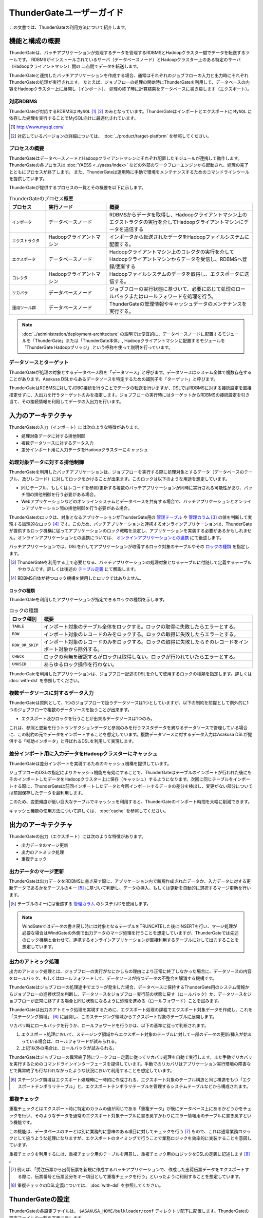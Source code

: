 =========================
ThunderGateユーザーガイド
=========================

この文書では、ThunderGateの利用方法について紹介します。

機能と構成の概要
================
ThunderGateは、バッチアプリケーションが処理するデータを管理するRDBMSとHadoopクラスター間でデータを転送するツールです。
RDBMSがインストールされているサーバ（データベースノード）とHadoopクラスター上のある特定のサーバ（Hadoopクライアントマシン）間の
二点間でデータを転送します。

ThunderGateと連携したバッチアプリケーションを作成する場合、通常はそれぞれのジョブフローの入力と出力時にそれぞれThunderGateの処理が実行されます。
たとえば、ジョブフローの処理の開始時にThunderGateを利用して、データベースの内容をHadoopクラスター上に展開し（インポート）、
処理の終了時に計算結果をデータベースに書き戻します（エクスポート）。

対応RDBMS
---------
ThunderGateが対応するRDBMSは ``MySQL`` [#]_ [#]_  のみとなっています。ThunderGateはインポートとエクスポートに ``MySQL`` に依存した処理を実行することでMySQL向けに最適化されています。

..  [#] http://www.mysql.com/
..  [#] 対応しているバージョンの詳細については、 :doc:`../product/target-platform` を参照してください。

プロセスの概要
--------------
ThunderGateはデータベースノードとHadoopクライアントマシンにそれぞれ配置したモジュールが連携して動作します。ThunderGateの各プロセスは :doc:`YAESS <../yaess/index>` などの外部のワークフローエンジンから起動され、処理の完了とともにプロセスが終了します。 また、ThunderGateは運用時に手動で環境をメンテナンスするためのコマンドラインツールを提供しています。

ThunderGateが提供するプロセスの一覧とその概要を以下に示します。

..  list-table:: ThunderGateのプロセス概要
    :widths: 15 25 60
    :header-rows: 1

    * - プロセス
      - 実行ノード
      - 概要
    * - ``インポータ``
      - データベースノード
      - RDBMSからデータを取得し、Hadoopクライアントマシン上のエクストラクタの実行を介してHadoopクライアントマシンにデータを送信する
    * - ``エクストラクタ``
      - Hadoopクライアントマシン
      - インポータから転送されたデータをHadoopファイルシステムに配置する。
    * - ``エクスポータ``
      - データベースノード
      - Hadoopクライアントマシン上のコレクタの実行を介してHadoopクライアントマシンからデータを受信し、RDBMSへ登録/更新する
    * - ``コレクタ``
      - Hadoopクライアントマシン
      - Hadoopファイルシステムのデータを取得し、エクスポータに送信する。
    * - ``リカバラ``
      - データベースノード
      - ジョブフローの実行状態に基づいて、必要に応じて処理のロールバックまたはロールフォワードを処理を行う。
    * - ``運用ツール群``
      - データベースノード
      - ThunderGateの管理情報やキャッシュデータのメンテナンスを実行する。

..  note::
    :doc:`../administration/deployment-architecture` の説明では便宜的に、データベースノードに配置するモジュールを「ThunderGate」または「ThunderGate本体」, Hadoopクライアントマシンに配置するモジュールを「ThunderGate Hadoopブリッジ」 という呼称を使って説明を行っています。


データソースとターゲット
------------------------
ThunderGateが処理の対象とするデータベース群を「データソース」と呼びます。データソースはシステム全体で複数存在することがあります。Asakusa DSLからあるデータソースを特定するための識別子を「ターゲット」と呼びます。

ThunderGateはRDBMSに対してJDBC接続を行うことでデータの転送を行いますが、DSLではRDBMSに対する接続設定を直接指定せずに、入出力を行うターゲットのみを指定します。ジョブフローの実行時にはターゲットからRDBMSの接続設定を引き当て、その接続情報を利用してデータの入出力を行います。

入力のアーキテクチャ
====================
ThunderGateの入力（インポート）には次のような特徴があります。

* 処理対象データに対する排他制御
* 複数データソースに対するデータ入力
* 差分インポート用に入力データをHadoopクラスターにキャッシュ


処理対象データに対する排他制御
------------------------------
ThunderGateを利用したバッチアプリケーションは、ジョブフローを実行する際に処理対象とするデータ（データベースのテーブル、及びレコード）に対してロックをかけることが出来ます。このロックは以下のような用途を想定しています。

* 同じテーブル、もしくはレコードを参照/更新する複数のバッチアプリケーションが同時に実行される可能性があり、バッチ間の排他制御を行う必要がある場合。
* Webアプリケーションなどのオンラインシステムとデータベースを共有する場合で、バッチアプリケーションとオンラインアプリケーション間の排他制御を行う必要がある場合。

ThunderGateのロックは、対象となるアプリケーションがThunderGate用の `管理テーブル`_ や `管理カラム`_ [#]_ の値を判断して実現する論理的なロック [#]_ です。このため、バッチアプリケーションと連携するオンラインアプリケーションは、ThunderGateが提供するロック機構に従ってアプリケーションのロック戦略を決定し、アプリケーションを実装する必要があるかもしれません。オンラインアプリケーションとの連携については、 `オンラインアプリケーションとの連携`_ にて後述します。

バッチアプリケーションでは、DSLを介してアプリケーションが取得するロック対象のテーブルやその `ロックの種類`_ を指定します。

..  [#] ThunderGateを利用する上で必要となる、バッチアプリケーションの処理対象となるテーブルに付随して定義するテーブルやカラムです。詳しくは後述の `テーブル定義`_ にて解説します。
..  [#] RDBMS自体が持つロック機構を使用したロックではありません。


ロックの種類
~~~~~~~~~~~~
ThunderGateを利用したアプリケーションが指定できるロックの種類を示します。

..  list-table:: ロックの種類
    :widths: 1 9
    :header-rows: 1

    * - ロック種別
      - 概要
    * - ``TABLE``
      - インポート対象のテーブル全体をロックする。ロックの取得に失敗したらエラーとする。
    * - ``ROW``
      - インポート対象のレコードのみをロックする。ロックの取得に失敗したらエラーとする。
    * - ``ROW_OR_SKIP``
      - インポート対象のレコードのみをロックする。ロックの取得に失敗したらそのレコードをインポート対象から除外する。
    * - ``CHECK``
      - ロックの有無を確認するがロックは取得しない。ロックが行われていたらエラーとする。
    * - ``UNUSED``
      - あらゆるロック操作を行わない。


ThunderGateを利用したアプリケーションは、ジョブフロー記述のDSLを介して使用するロックの種類を指定します。詳しくは :doc:`with-dsl` を参照してください。


複数データソースに対するデータ入力
----------------------------------
ThunderGateは原則として、1つのジョブフローで扱うデータソースは1つとしていますが、以下の制約を前提として例外的に1つのジョブフローで複数のデータソースを扱うことが出来ます。

* エクスポート及びロックを行うことが出来るデータソースは1つのみ。

これは、参照と更新を行うトランザクションデータと参照のみを行うマスタデータを異なるデータソースで管理している場合に、この制約の元でデータをインポートすることを想定しています。複数データソースに対するデータ入力はAsakusa DSLが提供する「補助インポータ」と呼ばれるDSLを利用して実現します。

差分インポート用に入力データをHadoopクラスターにキャッシュ
----------------------------------------------------------
ThunderGateは差分インポートを実現するためのキャッシュ機構を提供しています。

ジョブフローのDSLの指定によりキャッシュ機能を有効にすることで、ThunderGateはテーブルのインポートが行われた後にもそのインポートしたデータをHadoopクラスター上に保存（キャッシュ）するようになります。次回に同じテーブルをインポートする際に、ThunderGateは前回インポートしたデータと今回インポートするデータの差分を検出し、変更がない部分については前回保存したデータを最利用します。

このため、変更頻度が低い巨大なテーブルでキャッシュを利用すると、ThunderGateのインポート時間を大幅に削減できます。

キャッシュ機能の使用方法について詳しくは、 :doc:`cache` を参照してください。

出力のアーキテクチャ
====================
ThunderGateの出力（エクスポート）には次のような特徴があります。

* 出力データのマージ更新
* 出力のアトミック処理
* 重複チェック


出力データのマージ更新
----------------------
ThunderGateは出力データをRDBMSに書き戻す際に、アプリケーション内で新規作成されたデータか、入力データに対する更新データであるかをテーブルのキー [#]_ に基づいて判断し、データの挿入、もしくは更新を自動的に選択するマージ更新を行います。

..  [#] テーブルのキーには後述する `管理カラム`_ のシステムIDを使用します。

..  note::
    WindGateではデータの書き戻し時には対象となるテーブルをTRUNCATEした後にINSERTを行い、マージ処理が必要な場合はWindGateの外側で出力データのマージ処理を行うことを想定していますが、ThunderGateでは先述のロック機構と合わせて、連携するオンラインアプリケーションが直接利用するテーブルに対して出力することを想定しています。

出力のアトミック処理
--------------------
出力のアトミック処理とは、ジョブフローの実行がなにかしらの理由により正常に終了しなかった場合に、データソースの内容をロールバック、もしくはロールフォワードして、データソースが持つデータの不整合を解消する機構です。

ThunderGateはジョブフローの処理途中でエラーが発生した場合、データベースに保持するThunderGate用のシステム情報からジョブフローの進捗状況を判断し、データソースをジョブフロー実行前の状態に戻す（ロールバック）か、データソースをジョブフローが正常に終了する場合と同じ状態になるように処理を進める（ロールフォワード）ことを試みます。

ThunderGateは出力のアトミック処理を実現するために、エクスポート処理の課程でエクスポート対象データを作成し、これを「ステージング領域」 [#]_ に展開し、このステージング領域からエクスポート対象のテーブルに展開します。

リカバリ時にロールバックを行うか、ロールフォワードを行うかは、以下の基準に従って判断されます。

1. エクスポート処理において、ステージング領域からエクスポート対象のテーブルに対して一部のデータの更新/挿入が始まっている場合は、ロールフォワードが試みられる。
2. 上記1以外の場合は、ロールバックが試みられる。

ThunderGateはジョブフローの異常終了時にワークフロー定義に従ってリカバリ処理を自動で実行します。また手動でリカバリを実行するためのコマンドラインインターフェースを提供しています。手動でのリカバリはアプリケーション実行環境の障害などで異常終了も行なわれなかったような状況において利用することを想定しています。

..  [#] ステージング領域はエクスポート処理時に一時的に作成される、エクスポート対象のテーブル構造と同じ構造をもつ「エクスポートテンポラリテーブル」と、エクスポートテンポラリテーブルを管理するシステムテーブルなどから構成されます。


重複チェック
------------
重複チェックとはエクスポート時に特定のカラムの値が同じである「重複データ」が既にデータベース上にあるかどうかをチェックを行い、そのようなデータを通常のエクスポート対象テーブルに書き戻すかわりにエラー情報用のテーブルに書き戻すという機能です。

この機能は、データベースのキーとは別に業務的に意味のある項目に対してチェックを行う [#]_ もので、これは通常業務ロジックとして扱うような処理になりますが、エクスポートのタイミングで行うことで業務ロジックを効率的に実装することを意図しています。

重複チェックを利用するには、重複チェック用のテーブルを用意し、重複チェック用のロジックをDSLの定義に記述します [#]_ 。

..  [#] 例えば、「受注伝票から出荷伝票を新規に作成するバッチアプリケーションで、作成した出荷伝票データをエクスポートする際に、伝票番号と伝票区分をキー項目として重複チェックを行う」といったように利用することを想定しています。
..  [#] 重複チェックのDSL定義については、 :doc:`with-dsl` を参照してください。

ThunderGateの設定
=================
ThunderGateの各設定ファイルは、 ``$ASAKUSA_HOME/bulkloader/conf`` ディレクトリ配下に配置します。ThunderGateの設定ファイルの一覧を下表に示します。

..  list-table:: ThunderGateの設定ファイル一覧
    :widths: 3 4 3
    :header-rows: 1

    * - 種類
      - ノード
      - 設定ファイル名
    * - `JDBC接続設定ファイル`_
      - データベースノード
      - ``<ターゲット名>-jdbc.properties``
    * - `データベースノード用ThunderGate設定ファイル`_
      - データベースノード
      - ``bulkloader-conf-db.properties``
    * - `Hadoopクライアントマシン用ThunderGate設定ファイル`_
      - Hadoopクライアントマシン
      - ``bulkloader-conf-hc.properties``
    * - `環境変数設定スクリプト`_
      - データベースノード/Hadoopクライアントマシン
      - ``env.sh``
    * - `ログ設定ファイル`_
      - データベースノード/Hadoopクライアントマシン
      - ``log4j.xml``

拡張子が ``.properties`` の設定ファイルは、Javaの一般的なプロパティファイルの文法で設定項目を定義しますが、プロパティファイルのすべての項目の値には ``${環境変数名}`` という形式で環境変数を含めることができます。

.. _thundergate-jdbc-configuration-file:

JDBC接続設定ファイル
--------------------
JDBC接続設定ファイルは、ターゲットに対するJDBC接続設定を定義します。このプロパティファイルは ``$ASAKUSA_HOME/bulkloader/conf`` 配下にターゲット毎に ``<ターゲット名>-jdbc.properties`` という名前で配置します。

..  list-table:: JDBC接続設定ファイル
    :widths: 3 2 5
    :header-rows: 1

    * - 名前
      - 既定値
      - 値
    * - ``jdbc.driver``
      - 
      - JDBCドライバ名
    * - ``jdbc.url``
      - 
      - JDBCドライバURL
    * - ``jdbc.user``
      - 
      - JDBC接続ユーザ名
    * - ``jdbc.password``
      - 
      - JDBC接続パスワード
    * - ``database.name`` [#]_ 
      - 
      - RDBMSのデータベース名
    * - ``db.parameter`` [#]_ 
      - 
      - JDBC接続プロパティファイルパス

..  [#] 通常は設定する必要はありません。レガシーモジュールのテストドライバが使用する設定ファイルとフォーマットを統一するために設定ファイルのテンプレートに項目が含まれています。レガシーモジュールについては、 :doc:`../application/legacy-module-guide` を参照してください。
..  [#] JDBC接続時に渡すプロパティを記述したプロパティファイルのパスを絶対パスで指定します。チューニングパラメータなどを渡す必要がある場合に使用することを想定しています。


.. _thundergate-db-configuration-file:

データベースノード用ThunderGate設定ファイル
-------------------------------------------
データベースノード用ThunderGate設定ファイル (``$ASAKUSA_HOME/bulkloader/conf/bulkloader-conf-db.properties``) は、データベースノードで動作するThunderGateのプロセスの動作を設定します。

データベースノード用ThunderGate設定ファイルは、設定の対象によって以下のセクションに分類されます。

..  list-table:: データベースノード用ThunderGate設定ファイルの項目
    :widths: 4 6
    :header-rows: 1

    * - セクション名
      - 内容
    * - `データベースノード共通設定`_
      - データベースノードで動作する各プロセス共通の設定
    * - `インポート設定 (データベースノード)`_
      - データベースノードで実行されるインポートの動作に関する設定
    * - `エクスポート設定 (データベースノード)`_
      - データベースノードで実行されるエクスポートの動作に関する設定
    * - `管理カラム設定`_
      - 業務テーブルに必要な管理カラムの設定 [#]_
    * - `重複チェック機能設定`_
      - 重複機能に関する設定

以降では、それぞれのセクションに対する設定項目について説明します。

..  [#] 業務テーブルや管理カラムについては、後述の `テーブル定義`_ を参照してください。

データベースノード共通設定
~~~~~~~~~~~~~~~~~~~~~~~~~~
データベースノードで動作する各プロセス共通の設定を記述します。

..  list-table:: データベースノード共通設定
    :widths: 3 2 5
    :header-rows: 1

    * - 名前
      - 既定値
      - 値
    * - ``log.conf-path``
      - ``bulkloader/conf/log4j.xml``
      - 各プロセスが使用する ``Log4J`` の設定ファイルパス (絶対パス)
    * - ``ssh.path``
      - 
      - 各プロセスがHadoopクライアントマシンの接続時に使用する ``ssh`` コマンドのパス
    * - ``hadoop-cluster.host``
      - 
      - Hadoopクライアントマシンのホスト名
    * - ``hadoop-cluster.user``
      - 
      - Hadoopクライアントマシンのログインユーザ名
    * - ``hadoop-cluster.env.ASAKUSA_HOME``
      - 
      - HadoopクライアントマシンのAsakusa Frameworkのインストールパス
    * - ``hadoop-cluster.env.HADOOP_CMD``
      - 
      - Hadoopクライアントマシンが利用する ``hadoop`` コマンドのパス。 [#]_

..  [#] オプション項目です。HADOOP_CMDが不要なHadoopディストリビューションを使用している場合は設定しないでください。


インポート設定 (データベースノード)
~~~~~~~~~~~~~~~~~~~~~~~~~~~~~~~~~~~
データベースノードで行われるインポートに関する設定を記述します。

..  list-table:: インポート設定 (データベースノード)
    :widths: 3 2 5
    :header-rows: 1

    * - 名前
      - 既定値
      - 値
    * - ``import.tsv-create-dir``
      - 
      - インポートデータの中間ファイルを出力するディレクトリ (絶対パス) 。このディレクトリはRDBMSの実行ユーザ,及びThunderGateの実行するユーザの両ユーザに対して ``READ`` と ``WRITE`` の権限が必要。
    * - ``import.zip-comp-type``
      - ``NONE`` 
      - Hadoopクライアントマシンにデータを転送する際に、転送データの圧縮を行うか。 ``NONE``: 圧縮しない, ``COMPRESS``: 圧縮する
    * - ``import.zip-comp-buf-size``
      - 32768
      - 転送データの圧縮時に使用するバッファサイズ(byte)
    * - ``import.retry-count``
      - 3
      - リトライ可能エラーが発生した場合のリトライ試行回数
    * - ``import.retry-interval``
      - 10
      - リトライ可能エラーが発生した場合のリトライインターバル(秒数)
    * - ``import.delete-tsv``
      - ``DELETE``
      - 処理が正常終了した場合、 ``import.tsv-create-dir`` に生成された中間ファイルを削除するか。 ``DELETE``: 削除する,  ``KEEP``: 削除しない


エクスポート設定 (データベースノード)
~~~~~~~~~~~~~~~~~~~~~~~~~~~~~~~~~~~~~
データベースノードで行われるエクスポート処理に関する設定を記述します。

..  list-table:: エクスポート設定 (データベースノード)
    :widths: 3 2 5
    :header-rows: 1

    * - 名前
      - 既定値
      - 値
    * - ``export.tsv-create-dir``
      - 
      - エクスポートデータの中間ファイルを出力するディレクトリ (絶対パス) 。このディレクトリはRDBMSの実行ユーザ,及びThunderGateの実行するユーザの両ユーザに対して ``READ`` と ``WRITE`` の権限が必要。
    * - ``export.zip-comp-buf-size``
      - 32768
      - 転送データの受信時に使用するバッファサイズ(byte)
    * - ``export.retry-count``
      - 3
      - リトライ可能エラーが発生した場合のリトライ試行回数
    * - ``export.retry-interval``
      - 10
      - リトライ可能エラーが発生した場合のリトライインターバル(秒数)
    * - ``export.data-copy-max-count``
      - 100000
      - エクスポートデータを業務テーブルにコピーする際の、1トランザクションで処理する最大レコード数
    * - ``export.delete-tsv``
      - ``DELETE``
      - 処理が正常終了した場合、 ``export.tsv-create-dir`` に生成された中間ファイルを削除するか。 ``DELETE``: 削除する,  ``KEEP``: 削除しない


管理カラム設定
~~~~~~~~~~~~~~
管理カラムの設定を記述します。管理カラムについて詳しくは後述の `管理カラム`_ を参照してください。

..  list-table:: 管理カラム設定
    :widths: 3 2 5
    :header-rows: 1

    * - 名前
      - 既定値
      - 値
    * - ``table.sys-column-sid``
      - ``SID`` 
      - 業務テーブルのシステムIDのカラム名
    * - ``table.sys-column-version-no``
      - ``VERSION_NO`` 
      - 業務テーブルのバージョン番号のカラム名
    * - ``table.sys-column-rgst-date``
      - ``RGST_DATETIME`` 
      - 業務テーブルの登録日時のカラム名
    * - ``table.sys-column-updt-date``
      - ``UPDT_DATETIME`` 
      - 業務テーブルの更新日時のカラム名
    * - ``table.sys-column-temp-sid``
      - ``__TEMP_SID`` 
      - エクスポート処理で作成するテンポラリテーブルのシステムSIDのカラム名

重複チェック機能設定
~~~~~~~~~~~~~~~~~~~~
重複チェック機能の設定を記述します。

..  list-table:: 重複チェック機能設定
    :widths: 3 2 5
    :header-rows: 1

    * - 名前
      - 既定値
      - 値
    * - ``dupcheck.index.<バッチID>|<フローID>|<テーブル名>``
      -  
      - 重複チェック機能で発行されるSQLに対して、 ``force index`` 句を追加し、ここで使用するインデックス名を指定。プロパティキーの ``<バッチID>``, ``<フローID>``, ``<テーブル名>`` にそれぞれ対象となるバッチID、フローID、テーブル名の値に置き換えて設定する。


.. _thundergate-hc-configuration-file:

Hadoopクライアントマシン用ThunderGate設定ファイル
-------------------------------------------------
Hadoopクライアントマシン用ThunderGate設定ファイル (``$ASAKUSA_HOME/bulkloader/conf/bulkloader-conf-hc.properties``) は、Hadoopクライアントマシンで動作するThunderGateのプロセスの動作を設定します。

Hadoopクライアントマシン用ThunderGate設定ファイルは、設定の対象によって以下のセクションに分類されます。

..  list-table:: Hadoopクライアントマシン用ThunderGate設定ファイルの項目
    :widths: 4 6
    :header-rows: 1

    * - セクション名
      - 内容
    * - `Hadoopクライアントマシン共通設定`_
      - Hadoopクライアントマシンで動作する各プロセス共通の設定
    * - `インポート設定 (Hadoopクライアントマシン)`_
      - Hadoopクライアントマシンで行われるインポートの動作に関する設定
    * - `エクスポート設定 (Hadoopクライアントマシン)`_
      - Hadoopクライアントマシンで行われるエクスポートの動作に関する設定


Hadoopクライアントマシン共通設定
~~~~~~~~~~~~~~~~~~~~~~~~~~~~~~~~
Hadoopクライアントマシンで動作する各プロセス共通の設定を記述します。

..  list-table:: Hadoopクライアントマシン共通設定
    :widths: 3 2 5
    :header-rows: 1

    * - 名前
      - 既定値
      - 値
    * - ``log.conf-path``
      - ``bulkloader/conf/log4j.xml``
      - 各プロセスが使用する ``Log4J`` の設定ファイルパス (絶対パス)
    * - ``base-path``
      - 
      - Hadoopのワーキングディレクトリパスを完全URI [#]_ で指定。このプロパティを設定しない場合、Hadoopの設定に従ったワーキングディレクトリが使用される。

..  [#] 完全URIとはファイルシステム、ホスト、パスを指定した形式です。例えば ``hdfs://localhost/tmp/asakusa`` などです。

       

インポート設定 (Hadoopクライアントマシン)
~~~~~~~~~~~~~~~~~~~~~~~~~~~~~~~~~~~~~~~~~
Hadoopクライアントマシンで行われるインポートに関する設定を記述します。

..  list-table:: インポート設定 (Hadoopクライアントマシン)
    :widths: 3 2 5
    :header-rows: 1

    * - 名前
      - 既定値
      - 値
    * - ``import.cache-build-max-parallel``
      -
      - キャッシュ機能のキャッシュ構築処理時に関する最大並列処理数 [#]_

..  attention::
    Asakusa Framework ``0.7.0`` より、設定 ``import.seq-comp-type`` は利用できなくなりました。
    転送時の圧縮はフレームワークが規定する内部の形式を利用するようになります。

..  [#] キャッシュ処理については、 :doc:`cache` を参照してください。

エクスポート設定 (Hadoopクライアントマシン)
~~~~~~~~~~~~~~~~~~~~~~~~~~~~~~~~~~~~~~~~~~~
Hadoopクライアントマシンで行われるエクスポート処理に関する設定を記述します。

..  list-table:: エクスポート設定 (Hadoopクライアントマシン)
    :widths: 3 2 5
    :header-rows: 1

    * - 名前
      - 既定値
      - 値
    * - ``export.zip-comp-type``
      - ``NONE``
      - データベースノードにデータを転送する際に、転送データの圧縮を行うか。 ``NONE``: 圧縮しない, ``COMPRESS``: 圧縮する
    * - ``export.tsv-max-size``
      - 16777216
      - データベースノードにデータを転送する際の1ファイルの最大サイズ (byte) 。この値より大きなファイルをデータベースノードに転送する場合、ファイルが分割されて転送される。

環境変数設定スクリプト
----------------------
ThunderGateの実行に特別な環境変数を利用する場合、 ``$ASAKUSA_HOME/bulkloader/conf/env.sh`` 内でエクスポートして定義できます。

ThunderGateをAsakusa Frameworkのバッチから利用する場合、以下の環境変数が必要です。

..  list-table:: ThunderGateの実行に必要な環境変数
    :widths: 10 60
    :header-rows: 1

    * - 名前
      - 備考
    * - ``JAVA_HOME``
      - JAVAのインストール先パス
    * - ``ASAKUSA_HOME``
      - Asakusa Frameworkのインストール先パス

特別な理由がない限り、 ``ASAKUSA_HOME`` はThunderGateを実行する前 [#]_ にあらかじめ定義しておいてください。
``$ASAKUSA_HOME/bulkloader/conf/env.sh`` では、その他必要な環境変数を定義するようにしてください。

その他、以下の環境変数を利用可能です。

..  list-table:: ThunderGateで利用可能な環境変数
    :widths: 10 60
    :header-rows: 1

    * - 名前
      - 備考
    * - ``HADOOP_CMD``
      - 利用する ``hadoop`` コマンドのパス。
    * - ``HADOOP_HOME``
      - Hadoopのインストール先パス。
    * - ``IMPORTER_JAVA_OPTS``
      - インポータを実行するJava VMの追加オプション
    * - ``EXPORTER_JAVA_OPTS``
      - エクスポータを実行するJava VMの追加オプション
    * - ``RECOVERER_JAVA_OPTS``
      - リカバラを実行するJava VMの追加オプション
    * - ``EXTRACTOR_JAVA_OPTS``
      - エクストラクタを実行するJava VMの追加オプション
    * - ``COLLECTOR_JAVA_OPTS``
      - コレクタを実行するJava VMの追加オプション

なお、ThunderGateの本体は、以下の規約に従って起動します (上にあるものほど優先度が高いです)。

* 環境変数に ``HADOOP_CMD`` が設定されている場合、 ``$HADOOP_CMD`` コマンドを経由して起動します。
* 環境変数に ``HADOOP_HOME`` が設定されている場合、 ``$HADOOP_HOME/bin/hadoop`` コマンドを経由して起動します。
* ``hadoop`` コマンドのパスが通っている場合、 ``hadoop`` コマンドを経由して起動します。

このため、 ``HADOOP_CMD`` と ``HADOOP_HOME`` の両方を指定した場合、 ``HADOOP_CMD`` の設定を優先します。

特別な理由がない限り、 ``$ASAKUSA_HOME/bulkloader/conf/env.sh`` 内で ``HADOOP_CMD`` や ``HADOOP_HOME`` を設定しておくのがよいでしょう。
または、 :doc:`YAESS <../yaess/index>` を利用して外部から環境変数を設定することも可能です。

..  [#] :doc:`YAESS <../yaess/index>` を経由してThunderGateを実行する場合、ThunderGateがデータベース上で利用する環境変数 ``ASAKUSA_HOME`` はYAESS側の設定で行えます。また、Hadoopクライアントマシン上で利用する環境変数は `データベースノード用ThunderGate設定ファイル`_ で設定することができます。
    YAESSについて詳しくは :doc:`../yaess/user-guide` を参照してください。


ログ設定ファイル
----------------
ThunderGateは内部のログ表示に ``Log4J`` [#]_ を利用しています。
ログの設定を変更するには、 ``$ASAKUSA_HOME/bulkloader/conf/log4j.xml`` を編集してください。

また、ThunderGateの実行時には以下の値がシステムプロパティとして設定されます。

..  list-table:: ThunderGate実行時のシステムプロパティ
    :widths: 20 30
    :header-rows: 1

    * - 名前
      - 値
    * - ``logfile.basename``
      - プロセス名

..  [#] http://logging.apache.org/log4j/1.2/

..  warning::
    ThunderGateのHadoopクライアントマシンの設定では、ログを標準出力に出力しないようにしてください。
    データベースノードとHadoopクライアントマシンで標準出力を介したデータ転送を行っているため、標準出力に対するログ出力を行うとデータが正しく転送することが出来ません。なお、標準エラー出力を利用することは問題ありません。


テーブル定義
============
ThunderGateはデータベースのテーブルに対してデータの入出力を行いますが、ThunderGateを利用する場合、ThunderGate特有のテーブル構造を有する必要があります。

まず、ThunderGateのテーブル定義を説明するにあたって必要となる用語を定義します。

`業務テーブル`_
  ThunderGateと連携したバッチアプリケーションがデータの入出力を行う対象となる、業務データを保持するテーブルです。 :doc:`start-guide` で説明したサンプルアプリケーションの例では、 売上トランザクション (``SALES_DEATAIL``) や店舗マスタ (``STORE_INFO``) といったようなテーブルが該当します。

`管理カラム`_
  ThunderGateが業務テーブルに対する処理を制御するための管理情報を保持するカラムです。ThunderGateがデータ入出力を行う業務テーブルは、一部の例外を除きThunderGateが定める管理カラムを持つ必要があります。

`管理テーブル`_
  ThunderGateが業務テーブルに対する処理を制御するための管理情報を保持するテーブルです。ThunderGateがデータ入出力を行う業務テーブルは、一部の例外を除きThunderGateが定める管理テーブルを持つ必要があります。

`重複エラーテーブル`_
ThunderGateの重複チェック機能を利用する場合に利用するテーブルです。重複チェックを実行結果として重複したレコードが登録されます。バッチアプリケーションが重複チェック機能を利用する場合は、DSLの記述に対応した重複エラーテーブルを用意する必要があります。

`システムテーブル`_
  ThunderGateが利用する、ThunderGateの動作を制御するテーブルです。バッチアプリケーションからはこのテーブルを利用しませんが、ThunderGateを利用する環境を構築する際に、一部のシステムテーブルに対して業務テーブルの内容に応じたレコードをセットする必要があります。

以下、それぞれのテーブルについて説明します。

業務テーブル
------------
ThunderGateと連携したバッチアプリケーションがデータの入出力を行う対象となる、業務データを保持するテーブルです。ThunderGateを利用する上で、業務テーブルは以下の制約があります。

1. 各業務テーブルは `管理カラム`_ を持ち、主キー制約を `管理カラム`_ 上のシステムIDに対して定義する。
2. 各業務テーブルは対応する `管理テーブル`_ を持つ。
3. 各業務テーブルのストレージエンジンは ``INNODB`` を使用する [#]_ 。

業務テーブルは基本的に上述した `管理カラム`_ と `管理テーブル`_ を定義する必要がありますが、以下の場合については、 `管理カラム`_ と `管理テーブル`_ の定義は不要です。

1. 補助インポート機能でのみデータの入力を行う業務テーブル

..  [#] ``INNODB`` 以外のストレージエンジンでは動作検証が行われていません。

業務テーブルに対応するデータモデルクラスの作成
~~~~~~~~~~~~~~~~~~~~~~~~~~~~~~~~~~~~~~~~~~~~~~
ThunderGateはテーブルの定義情報からDMDLを生成する「DMDLジェネレータ」を提供しており、これを利用して業務テーブルのDDLスクリプトからAsakusa DSLで利用するデータモデルクラスを生成することが出来ます [#]_ 。

業務テーブルからデータモデルクラスを生成する場合、業務テーブルのDDLスクリプトをプロジェクトの ``src/main/sql/modelgen`` ディレクトリ以下に配置してください。また、スクリプトのファイル名には ``.sql`` の拡張子を付けて保存してください [#]_ 。

プロジェクトに対して Mavenの ``generate-sources`` フェーズを実行すると、業務テーブルに対応するDMDLスクリプト、及びデータモデルクラスが生成されます [#]_ 。

..  [#] DMDLとの連携について詳しくは :doc:`with-dmdl` を参照してください。
..  [#] SQLファイルは複数配置することが出来ます。上記ディレクトリ配下にサブディレクトリを作成し、そこにSQLファイルを配置することも可能です。SQLファイルを複数配置した場合、ディレクトリ名, ファイル名の昇順にSQLが実行されます。
..  [#] データモデルクラスを作成については :doc:`../application/maven-archetype` も参照してください。

管理カラム
----------
管理カラムはThunderGateが業務テーブルに対する処理を制御するための管理情報を保持するカラムです。ThunderGateがデータ入出力を行う業務テーブルは、一部の例外を除きThunderGateが定める以下の管理カラムを持つ必要があります。

..  list-table:: 管理カラム
    :widths: 15 15 30 10 30
    :header-rows: 1

    * - 名前
      - カラム名 [#]_
      - 必要な制約等
      - データ型
      - 説明
    * - システムID
      - ``SID``
      - 主キー制約, DBによる自動採番
      - ``BIGINT``
      - レコードを一意に識別するための値
    * - バージョン番号
      - ``VERSION_NO``
      - デフォルト値に ``1`` を設定
      - ``BIGINT``
      - レコードのバージョン
    * - 登録日時
      - ``RGST_DATETIME``
      - 
      - ``DATETIME``
      - レコードの登録日時
    * - 更新日時
      - ``UPDT_DATETIME``
      - 
      - ``DATETIME``
      - レコードの更新日時

以下に管理カラムを持つ業務テーブルのDDLスクリプト例を示します。

..  code-block:: sql

    CREATE TABLE SALES_DETAIL(
        -- 管理カラム
        SID                 BIGINT     PRIMARY KEY AUTO_INCREMENT,
        VERSION_NO          BIGINT     NULL,
        RGST_DATETIME       DATETIME   NULL,
        UPDT_DATETIME       DATETIME   NULL,
        
        -- 業務テーブルのカラム
        SALES_DATE_TIME     DATETIME    NOT NULL,
        STORE_CODE          VARCHAR(50) NOT NULL,
        ...

..  [#] 管理カラムのカラム名は `データベースノード用ThunderGate設定ファイル`_ の `管理カラム設定`_ により変更することができます。ここでは標準のカラム名を記載しています。


管理カラムの更新
~~~~~~~~~~~~~~~~
管理カラムの値は、ThunderGateと連携するバッチアプリケーションとオンラインアプリケーションの排他制御に利用することを想定しています [#]_ 。
ThunderGateはジョブフローの実行時に、エクスポート対象となる業務テーブルの管理カラムに対して以下の通りに更新を行います。

..  list-table:: 管理カラムの更新
    :widths: 2 4 4
    :header-rows: 1

    * - 名前
      - 登録時
      - 更新時
    * - バージョン番号
      - 規定のデフォルト値 ``1`` を設定
      - インポート時の値をインクリメント
    * - 登録日時
      - データベースノードのシステム日付を設定
      - 更新しない
    * - 更新日時
      - データベースノードのシステム日付を設定
      - データベースノードのシステム日付を設定

管理カラムの値はThunderGateによって更新されるため、バッチアプリケーションの演算子によってデータモデル上の管理カラムの値を編集しないようにしてください。

..  warning::
    特にシステムSIDを演算子の中で更新すると、エクスポート処理が意図しない結果になる可能性があるので注意してください。

..  [#] 詳しくは `オンラインアプリケーションとの連携`_ を参照してください。


管理テーブル
------------
管理テーブルはThunderGateが業務テーブルに対する処理を制御するための管理情報を保持するテーブルです。ThunderGateがデータ入出力を行う業務テーブルは、一部の例外を除きThunderGateが定める以下の管理テーブルを持つ必要があります。

..  list-table:: 管理テーブル
    :widths: 3 3 4
    :header-rows: 1

    * - 名前
      - テーブル名
      - 説明
    * - `ロック済みレコードテーブル`_
      - ``<業務テーブル名>_RL`` [#]_ 
      - レコードロックの情報を保持する

..  [#] 例えば、業務テーブル ``SALES_DETAIL`` に対しては、管理テーブル ``SALES_DETAIL_RL`` というテーブルを作成します。

ロック済みレコードテーブル
~~~~~~~~~~~~~~~~~~~~~~~~~~
ロック済みレコードテーブルは、レコードロックの情報を保持する管理テーブルです。ロック済みレコードテーブルのテーブル定義を以下に示します。

..  list-table:: ロック済みレコードテーブル
    :widths: 15 15 15 10 30
    :header-rows: 1

    * - 名前
      - カラム名
      - 必要な制約等
      - データ型
      - 説明
    * - システムID 
      - ``SID``
      - ユニークインデックス
      - ``BIGINT``
      - 業務テーブルの管理カラムのSIDを保持する
    * - ジョブフローSID
      - ``JOBFLOW_SID``
      - 
      - ``BIGINT``
      - ``SID`` に対応する、レコードをロックしている実行ID(ジョブフロー実行ID) [#]_ を特定するためのID [#]_ 。


以下に業務テーブルに対応するロック済みレコードテーブルのDDLスクリプト例を示します。

..  code-block:: sql

    CREATE TABLE SALES_DETAIL_RL (
      SID BIGINT PRIMARY KEY ,
      JOBFLOW_SID BIGINT NULL
    ) ENGINE=InnoDB;

..  [#] 実行IDはジョブフローの実行ごとのIDです。詳しくは :doc:`../yaess/user-guide` の実行IDの説明を参照してください。ThunderGateでは実行IDを「ジョブフロー実行ID」という名前で使用しており、ログメッセージなどにはジョブフロー実行IDというメッセージが出力されます。 YAESSを使用している場合は実行IDの値がジョブフロー実行IDと同一になります。
..  [#] ジョブフローSIDから実行ID（ジョブフロー実行ID）を特定するには、後述する `システムテーブル`_ の1つであるジョブフロー実行テーブル (``RUNNING_JOBFLOWS``) テーブルを参照します。ジョブフロー実行テーブルに対してジョブフローSIDを条件として検索を行うことでこのテーブルのレコードを一意に特定出来ます。詳しくは後述の `ジョブフロー実行テーブル`_ を参照してください。

.. _generate-thundergate-management-table:

管理テーブル用DDLスクリプトの生成
~~~~~~~~~~~~~~~~~~~~~~~~~~~~~~~~~
ThunderGateのアーキタイプ ``asakusa-archetype-thundergate`` から作成したプロジェクトでは、先述の `業務テーブルに対応するデータモデルクラスの作成`_ に従って Mavenの ``gererate-sources`` フェーズを実行すると、業務テーブルに対応する管理テーブル用DDLスクリプトが ``target/sql`` 配下に生成され [#]_ 、開発環境用のデータベースに対してこのSQLが実行されます。

ThunderGateが要求するテーブルが自動的に作成されるため、テストドライバを使ったテストがすぐに行える状態になります。また、このDDLスクリプトを利用して運用環境の構築を行うことができます。

..  [#] 生成の対象とする管理テーブルのフィルタリングやDDLスクリプトの出力ディレクトリパス ``build.properties`` によって設定可能です。詳しくは :doc:`../application/maven-archetype` の ビルド定義ファイルの項を参照してください。

重複エラーテーブル
------------------
ThunderGateの重複チェック機能 [#]_ を利用する場合に利用するテーブルです。重複チェックを実行結果として重複したレコードが登録されます。バッチアプリケーションが重複チェック機能を利用する場合は、DSLの記述に対応した重複エラーテーブルを用意する必要があります。

重複エラーテーブルは以下のカラムを持つ必要があります。

..  list-table:: 重複エラーテーブルに必要なカラム
    :widths: 15 20 20 20
    :header-rows: 1

    * - 名前
      - カラム名
      - データ型
      - 説明
    * - 登録日時
      - ``RGST_DATETIME`` [#]_
      - ``DATETIME``
      - レコードの登録日時
    * - 更新日時
      - ``UPDT_DATETIME`` [#]_
      - ``DATETIME``
      - レコードの更新日時
    * - エラーコード
      - 任意のカラム名 [#]_
      - ``CHAR`` または ``VARCHAR``
      - エラーコード

..  [#] 重複チェック機能について、詳しくは :doc:`with-dsl` の :ref:`thundergate-dup-check` を参照してください。
..  [#] 業務テーブルと同じ管理カラム名。設定でカラム名を変更している場合は、それに合わせたカラム名を定義してください。
..  [#] 業務テーブルと同じ管理カラム名。設定でカラム名を変更している場合は、それに合わせたカラム名を定義してください。
..  [#] エラーコードのカラム名はAsakusa DSLのジョブフロー記述に設定したエラーコードのカラム名に合わせて定義してください。

システムテーブル
----------------
ThunderGateが利用する、ThunderGateの動作を制御するテーブルです。バッチアプリケーションからはこのテーブルを利用しませんが、システムThunderGateを利用した環境を構築する際に、一部のシステムテーブルに対して業務テーブルの内容に応じたレコードをセットする必要があります。

また、運用時に実行中のジョブフローのロック状態を確認する際にシステムテーブルを参照することができます。


.. _maintain-lock-table:

ロック管理テーブルのメンテナンス
~~~~~~~~~~~~~~~~~~~~~~~~~~~~~~~~
システムテーブルのうち、テーブルロック管理テーブル (``IMPORT_TABLE_LOCK``) はThunderGateの処理対象となる業務テーブルのテーブル名をレコードとして保持する必要があります。

このテーブルをメンテナンスするためのSQLスクリプトがAsakusa Frameworkインストールディレクトリ配下の ``$ASAKUSA_HOME/bulkloader/sql/insert_import_table_lock.sql`` に配置されています。このスクリプトを実行することで、テーブルロック管理テーブルに必要なレコードが登録されるようになっています。

開発環境については、ThunderGateのアーキタイプ ``asakusa-archetype-thundergate`` から作成したプロジェクトでは、先述の `業務テーブルに対応するデータモデルクラスの作成`_ に従って Mavenの ``gererate-sources`` フェーズを実行すると、このSQLスクリプトが合わせて実行されるため、プロジェクト管理下の業務テーブルの情報については自動的にテーブルロック管理テーブルに反映されるようになっています。

運用環境については、テーブルロック管理テーブルを手動でメンテナンスする必要があります。ThunderGateが処理対象となる業務テーブルが追加になり、運用環境のデータベースに業務テーブルが追加されたタイミングで、合わせてこのSQLスクリプトを実行するようにしてください。

ジョブフロー実行テーブル
~~~~~~~~~~~~~~~~~~~~~~~~
ジョブフロー実行テーブルはThunderGateと連携したバッチアプリケーションのジョブフローの実行状態を管理するテーブルです。後述する `オンラインアプリケーションとの連携`_ で説明する各システムテーブルの情報と合わせてジョブフローの実行状態を確認するために使用します。

ジョブフロー実行テーブルのテーブル定義を以下に示します。

..  list-table:: ジョブフロー実行テーブル
    :widths: 15 20 10 30
    :header-rows: 1

    * - 名前
      - カラム名
      - データ型
      - 説明
    * - ジョブフローSID
      - ``JOBFLOW_SID``
      - ``BIGINT``
      - 実行中のジョブフローのジョブフローSID
    * - バッチID
      - ``BATCH_ID``
      - ``VARCHAR``
      - 実行中のジョブフローのバッチID
    * - フローID
      - ``JOBFLOW_ID``
      - ``VARCHAR``
      - 実行中のジョブフローのフローID
    * - ターゲット名
      - ``TARGET_NAME``
      - ``VARCHAR``
      - 実行中のジョブフローのターゲット名
    * - ジョブフロー実行ID
      - ``EXECUTION_ID``
      - ``VARCHAR``
      - 実行中のジョブフローのジョブフロー実行ID
    * - 終了予定日時
      - ``EXPECTED_COMPLETION_DATETIME``
      - ``DATETIME``
      - 実行中のジョブフローの終了予定時刻 [#]_

..  [#] バージョン |version| では未使用のため、ダミーの値を固定で挿入しています。


アプリケーションの開発
======================
以降ではアプリケーションの開発における、ThunderGate特有の部分について紹介します。

なお、以降の機能を利用するには次のライブラリやプラグインが必要です [#]_ 。

..  list-table:: ThunderGateで利用するライブラリ等
    :widths: 50 50
    :header-rows: 1

    * - ライブラリ
      - 概要
    * - ``asakusa-thundergate-vocabulary``
      - DSL用のクラス群
    * - ``asakusa-thundergate-plugin``
      - DSLコンパイラプラグイン
    * - ``asakusa-thundergate-test-moderator``
      - テストドライバプラグイン
    * - ``asakusa-thundergate-dmdl``
      - DMDLコンパイラプラグイン

..  [#] アーキタイプ ``asakusa-archetype-thundergate`` から作成したプロジェクトは、これらのライブラリやプラグインがSDKアーティファクトという依存性定義によってデフォルトで利用可能になっています。詳しくは :doc:`../application/maven-archetype` や :doc:`../application/sdk-artifact` を参照してください。

また、またテーブルやビューのDDLスクリプトからDMDLスクリプトを生成する機能を使う場合は、
以下のライブラリも必要です。

..  list-table:: ThunderGateのDDL-DMDL連携機能で利用するライブラリ等
    :widths: 50 50
    :header-rows: 1

    * - ライブラリ
      - 概要
    * - ``asakusa-regacy-test-driver``
      - レガシーテストドライバプラグイン

データモデルクラスの生成
------------------------
データモデルクラスを作成するには、データモデルの定義情報を記述後にMavenの ``generate-sources`` フェーズを実行します。

ThunderGateではモデルをDMDLで記述するほかにThunderGate特有の機能として、ThunderGateが入出力に利用するデータベースのテーブル定義情報を記述したDDLスクリプトや、結合や集計を定義した専用のビュー定義情報を記述したDDLスクリプトから対応するDMDLスクリプトを生成出来るようになっています。

DMDLスクリプト [#]_ はプロジェクトの ``src/main/dmdl`` ディレクトリ [#]_ 以下に配置し、スクリプトのファイル名には ``.dmdl`` の拡張子を付けて保存します。
DMDLの記述方法については :doc:`../dmdl/start-guide` などを参考にしてください。

またテーブルやビューのDDLスクリプトからDMDLスクリプトを生成する機能を使う場合、DDLスクリプトはプロジェクトの ``src/main/sql/modelgen`` ディレクトリ以下に配置し、DDLスクリプトのファイル名には ``.sql`` の拡張子を付けて保存します。

DDLスクリプトは Mavenの ``generate-sources`` 実行時に一時的にDMDLスクリプトに変換され [#]_ 、続けて ``src/main/dmdl`` 配下のDMDLと合わせてデータモデルクラスを生成します。
DDLスクリプトの記述方法については :doc:`with-dmdl` を参照してください。

..  [#] ここで説明しているDMDLスクリプトはDDLスクリプトから生成するDMDLスクリプトではなく、DMDLスクリプトを一から記述する場合です。
..  [#] ディレクトリはプロジェクトの設定ファイル ``build.properties`` で変更可能です。
..  [#] 一時的に出力されるDMDLスクリプトは、 ``target/dmdl`` ディレクトリ以下に出力されます。このディレクトリはプロジェクトの設定ファイル ``build.properties`` で変更可能です。


Asakusa DSLの記述
-----------------
ThunderGateを利用する場合でも、Asakusa DSLの基本的な記述方法は同様です。

ThunderGate特有の部分は、ThunderGateとの連携を定義するジョブフロー記述の部分になります。ここではRDBMSのテーブルに対する入出力の抽出条件や使用するロックの種類などを定義します。詳しくは :doc:`with-dsl` を参照してください。

それ以外の部分については、 :doc:`../dsl/start-guide` などを参照してください。 

アプリケーションのテスト
------------------------
Asakusa DSLの記述と同様、アプリケーションのテストについても基本的な方法は同じで、テストドライバを利用することが出来ます。

ThunderGateはRDBMSに対してデータの入出力を行うため、ジョブフローのテストについてはテストドライバ側でテストデータ定義に基づいてRDBMSに対する初期データの投入や結果の取得が行われます。ThunderGateと連携したアプリケーションのテストについて詳しくは :doc:`with-testing` を参照してください。

それ以外の部分については、 :doc:`../testing/start-guide` などを参照してください。

アプリケーションの運用
======================
以降ではアプリケーションの運用における、ThunderGate特有の部分について紹介します。

運用環境の構築
--------------
運用環境の構築についての基本的な内容は、 :doc:`../administration/deployment-guide` 及び :doc:`../administration/deployment-architecture` を参照してください。

ここでは、ThunderGateのデプロイに特有の部分について説明します。

ThunderGate用テンポラリディレクトリの作成
~~~~~~~~~~~~~~~~~~~~~~~~~~~~~~~~~~~~~~~~~
データベースノードのマシン上では、ThunderGate用の設定に従って
インポータ、エクスポータ処理用のテンポラリテーブルを作成する必要があります。

上述の `データベースノード用ThunderGate設定ファイル`_ に設定した以下のプロパティの値を確認します。

* ``import.tsv-create-dir``
* ``export.tsv-create-dir``

上記の2プロパティに指定したテンポラリ用ディレクトリを作成します。これらのディレクトリのパーミッションはバッチアプリケーションの実行ユーザとMySQL実行ユーザの両ユーザが読み込み、書き込み可能な権限を設定します。

以下設定例です。

..  code-block:: sh
    
    mkdir -p -m 777 /var/tmp/asakusa/importer
    mkdir -p -m 777 /var/tmp/asakusa/exporter
    chown -R mysql:mysql /var/tmp/asakusa

..  attention::
    ``import.tsv-create-dir``, ``export.tsv-create-dir`` のデフォルトの設定は ``/tmp`` 配下に設定されていますが、一部のOSでは ``/tmp`` 配下は再起動時にクリアされるため、必要に応じて設定を変更してください。


バッチアプリケーション用テーブルの作成
~~~~~~~~~~~~~~~~~~~~~~~~~~~~~~~~~~~~~~
バッチアプリケーションが使用する業務テーブルと管理テーブルをMySQLに登録します。

業務テーブルや管理テーブルについては先述の `テーブル定義`_ を参照してください。

ロック管理テーブルのレコード登録
~~~~~~~~~~~~~~~~~~~~~~~~~~~~~~~~
バッチアプリケーション用のテーブルをMySQLに登録後、ロック管理テーブルに対して業務テーブルのテーブル名を登録します。

ロック管理テーブルとそのメンテナンスについて詳しくは後述の `ロック管理テーブルのメンテナンス`_ を参照してください。

以下手順例です。

..  code-block:: sh

    cd $ASAKUSA_HOME/bulkloader/sql
    mysql -u appuser -pappuser -D appdb < insert_import_table_lock.sql

なお、アプリケーションの変更に伴い業務テーブルに追加になった場合には、先述の `バッチアプリケーション用テーブルの作成`_ を再度実行するとともに、ロック管理テーブルのレコード登録も再度実行する必要があります。この場合、ロック管理テーブルの古いレコード情報を削除してから、ロック管理テーブルのレコードを再登録してください。以下手順例です。

..  code-block:: sh

    cd $ASAKUSA_HOME/bulkloader/sql
    mysql -u appuser -pappuser -D appdb < delete_import_table_lock.sql
    mysql -u appuser -pappuser -D appdb < insert_import_table_lock.sql

トランザクションのメンテナンス
------------------------------
ジョブフローの実行が異常終了した場合などの場合、実行したジョブフローに対してロールバック、もしくはロールフォワードを実行してトランザクションの整合性を保つ必要があります。

リカバラによるトランザクションの整合性維持
~~~~~~~~~~~~~~~~~~~~~~~~~~~~~~~~~~~~~~~~~~
ThunderGateではトランザクションの整合性維持のためにリカバラというツールを提供しています。

リカバラはThunderGateの実行状況をThunderGateのシステムテーブルや管理テーブルから判断し、必要に応じてロールバック、またはロールフォワードを実行します。

ThunderGateと連携したバッチアプリケーションを :doc:`YAESS <../yaess/index>` 経由で実行した場合、リカバラはYAESSの ``finalize`` フェーズで実行されるようになっています。この動作によりジョブフローが異常終了した場合、バッチアプリケーションは自動的にトランザクションの整合性を回復するよう試みます [#]_ 。

ただし、YAESS自体が正常に動作せず上記の異常終了シーケンスが実行されなかった場合など、なにかしらの原因によりリカバラが正常に実行されなかった場合についてはトランザクションが中断された状態になります。このような状態になった場合、手動でトランザクションを修復する必要があります。

..  [#] YAESSのフェーズなどについて詳しくは :doc:`../yaess/user-guide` を参照してください。

手動によるでトランザクション修復
~~~~~~~~~~~~~~~~~~~~~~~~~~~~~~~~
ThunderGateでは、ジョブフローが異常終了した場合に手動でトランザクションを修復する方法として、以下の2つの方法を提供しています。

1. リカバラを単体のコマンドとして実行する
2. DBクリーナーコマンドを実行する

リカバラを単体のコマンドとして実行する
^^^^^^^^^^^^^^^^^^^^^^^^^^^^^^^^^^^^^^
リカバラはYAESSなどのワークフローエンジンと連携して自動で実行するほか、手動で実行することも可能にになっています。リカバラを手動で実行するには ``$ASAKUSA_HOME/bulkloader/bin/recoverer.sh`` コマンドを実行します。

以下の形式で指定します。

..  code-block:: sh

    $ASAKUSA_HOME/bulkloader/bin/recoverer.sh <ターゲット名> <ジョブフロー実行ID>

コマンドに指定可能な引数は以下のとおりです。

``<ターゲット名>``
    対象のデータソースのターゲット

``<ジョブフロー実行ID>``
    対象となるジョブフローのジョブフロー実行ID。この引数を省略した場合、異常終了または中断したと判断されたすべてのジョブフローインスタンスに対してロールバック、またはロールフォワードが試行される。

実行結果はThunderGateのログに出力されるので、内容を確認してください。

DBクリーナーコマンドを実行する
^^^^^^^^^^^^^^^^^^^^^^^^^^^^^^
なにかしらの原因でThunderGateの管理情報に不整合が発生し、リカバラを実行しても環境が回復しない場合は、ThunderGateのシステムテーブルや管理テーブルを初期化するためのDBクリーナーコマンドを利用することが出来ます。このコマンドを実行すると、以下の処理が行われます。

* ThunderGateのシステムテーブルを初期化
* 業務テーブルに関連する管理カラム、管理テーブルの内容を初期化
* ThunderGateが処理中のテンポラリテーブルが残っていた場合はこれらを全て削除

..  warning::
    DBクリーナーはコマンド実行時に中断しているトランザクションが存在した場合でも、その修復を試みないで環境の初期化が行うため、データの一貫性が損なわれる可能性があります。
    
    またコマンド実行時に正常に処理が進行しているジョブフローが存在した場合、DBクリーナーの実行が原因で処理が中断してしまうため、DBクリーナーの利用は注意が必要です。

DBクリーナーは ``$ASAKUSA_HOME/bulkloader/bin/dbcleaner.sh`` コマンドを実行します。

以下の形式で指定します。

..  code-block:: sh

    $ASAKUSA_HOME/bulkloader/bin/dbcleaner.sh <ターゲット名>

コマンドに指定可能な引数は以下のとおりです。

``<ターゲット名>``
    対象のデータソースのターゲット

オンラインアプリケーションとの連携
==================================
ここでは、ThunderGateと連携したバッチアプリケーション (以下「バッチアプリケーション」) とオンラインアプリケーションが同じ業務テーブルに対して処理を行う場合に考慮すべき点を説明します。

ある業務テーブルに対してオンラインアプリケーションが参照または更新を行う際に、データの整合性を確保するためにバッチアプリケーションがその業務テーブル、または業務テーブル中のレコードに対して処理中であるか、または更新済みであるかを確認する必要があるかもしれません。

ThunderGateはオンラインアプリケーションとの連携を行うにあたって、以下の情報を提供します。

1. 業務テーブルに対するテーブルロック
2. 業務テーブルのレコードに対するレコードロック
3. 業務テーブルのレコードに対するバージョン情報
4. 業務テーブルのレコードに対する登録日時と更新日時

以下、それぞれについて説明します。

..  attention::
    ThunderGateと連携したバッチアプリケーションが取得できるロックの種類とロック取得方法については、 :doc:`with-dsl` のインポート記述の説明を参照してください。

業務テーブルに対するテーブルロック
----------------------------------
バッチアプリケーションが業務テーブルに対してテーブルロックを取得しているかどうかは、テーブルロックの情報の保持するシステムテーブル「テーブルロック管理テーブル」( ``IMPORT_TABLE_LOCK`` ) を確認します。

テーブルロック管理テーブル ``IMPORT_TABLE_LOCK`` のテーブル定義を以下に示します。

..  list-table:: テーブルロック管理テーブル: ``IMPORT_TABLE_LOCK``
    :widths: 2 1 1 1 5
    :header-rows: 1

    * - 名前
      - カラム名
      - 制約
      - データ型
      - 説明
    * - テーブル名
      - ``TABLE_NAME``
      - 主キー
      - ``VARCHAR``
      - ロック対象のテーブル名
    * - ジョブフローSID
      - ``JOBFLOW_SID``
      - 
      - ``BIGINT``
      - ロック対象のジョブフローSID。 ``NULL`` はロックが取得されていないことを表す。

このテーブルにはあらかじめThunderGateが扱う業務テーブル毎にレコードが登録されています [#]_ 。ジョブフローSIDカラムの初期値は ``NULL`` です。バッチアプリケーションがテーブルロックを取得した場合、該当テーブル名のレコードに対してジョブフローSIDカラムを実行中のジョブフローのジョブフローSIDで更新し、処理が完了したら ``NULL`` で更新してロックを解除します。

オンラインアプリケーションは、テーブル名を条件としてレコードを検索し、取得されたレコードのジョブフローSIDカラムの値を確認することでテーブルロックが行われているかを確認することができます。

..  [#] このため、バッチアプリケーションのアップデートなどにより扱う業務テーブルが増えた場合は、テーブルロック管理テーブルにも合わせてレコードを追加する必要があります。詳しくは先述の `ロック管理テーブルのメンテナンス`_ を参照してください。

業務テーブルに対するレコードロック
----------------------------------
バッチアプリケーションが業務テーブルに対してレコードロックを取得しているかどうかは、以下の2つの方法で確認できます。

1. レコードロックが行われているテーブルの情報を保持するシステムテーブル「レコードロック管理テーブル」( ``IMPORT_RECORD_LOCK`` ) を確認する。
2. レコードロックが行われているレコードの情報を保持する管理テーブル「ロック済みレコードテーブル」( ``<業務テーブル>_RL`` ) を確認する。

テーブル単位でレコードロックを確認したい場合は 1. のレコードロック管理テーブルを、レコード単位でレコードロックを確認したい場合は 2. のロック済みレコードテーブルを確認します。

レコードロック管理テーブル
~~~~~~~~~~~~~~~~~~~~~~~~~~
レコードロック管理テーブル ``IMPORT_RECORD_LOCK`` はレコードロックが行われているテーブルの情報を保持します。レコードロック管理テーブル ``IMPORT_RECORD_LOCK`` のテーブル定義を以下に示します。

..  list-table:: レコードロック管理テーブル: ``IMPORT_RECORD_LOCK``
    :widths: 2 1 1 1 5
    :header-rows: 1

    * - 名前
      - カラム名
      - 制約
      - データ型
      - 説明
    * - ジョブフローSID
      - ``JOBFLOW_SID``
      - 主キー
      - ``BIGINT``
      - ロック対象のジョブフローSID。
    * - テーブル名
      - ``TABLE_NAME``
      - 
      - ``VARCHAR``
      - ロック対象のテーブル名

このテーブルには初期時にはレコードが登録されていません。バッチアプリケーションがテーブルロックを取得した場合、該当テーブル名のテーブルと実行中のジョブフローSIDを持つレコードを登録し、処理が完了したら該当レコードを削除してロックを解除します。

オンラインアプリケーションは、テーブル名を条件としてレコードを検索し、該当のレコードが存在するかを確認することでレコードロックが行われているかを確認することができます。

ロック済みレコードテーブルによるレコードロックの確認
~~~~~~~~~~~~~~~~~~~~~~~~~~~~~~~~~~~~~~~~~~~~~~~~~~~~
ロック済みレコードテーブルの定義については、先述の `ロック済みレコードテーブル`_ を確認してください。

このテーブルには初期時にはレコードが登録されていません。バッチアプリケーションがレコードロックを取得した場合、該当レコードのシステムSIDと実行中のジョブフローSIDを持つレコードを登録し、処理が完了したら該当レコードを削除してロックを解除します。

オンラインアプリケーションは、業務テーブルに対応するロック済みレコードからシステムSIDを条件としてレコードを検索し、該当のレコードが存在するかを確認することでレコードロックが行われているかを確認することができます。

バージョン情報によるレコード更新の確認
--------------------------------------
業務テーブルの `管理カラム`_ に含まれるバージョン番号は、バッチアプリケーションが該当レコードをエクスポートする際に、エクスポート対象の業務テーブルが持つ値に対してインクリメント (値を1加算） [#]_ して更新します。

オンラインアプリケーションはバージョン番号を参照して、オンラインアプリケーションがある時点で参照したデータが更新時にバッチアプリケーションで更新されていないかを確認することができます。

..  attention::
    バージョン番号はエクスポート時に業務テーブルのレコードの値が実際に更新されているかいないかに関わらず値がインクリメントされます。

..  [#] インポート時の値ではなく、エクスポート時のレコードの値に対してインクリメントされます。

登録日時と更新日時によるレコード更新の確認
------------------------------------------
業務テーブルの `管理カラム`_ に含まれる登録日時と更新日時は、バッチアプリケーションが該当レコードをエクスポートする際に、それぞれの値が更新されます。詳しくは、 `管理カラムの更新`_ を参照してください。

`バージョン情報によるレコード更新の確認`_ と同様に、オンラインアプリケーションはこれらの値を参照して、オンラインアプリケーションがある時点で参照したデータが更新時にバッチアプリケーションで更新されていないかを確認することができます。

